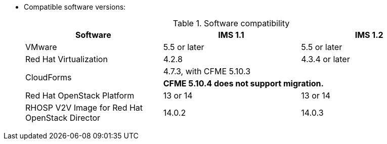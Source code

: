 // Module included in the following assemblies:
// proc_Preparing_the_target_environment.adoc
[id="ref_Software_compatibility_matrix_{context}"]
* Compatible software versions:
+
.Software compatibility
[cols="1,1,1", options="header"]
|===
|Software |IMS 1.1 |IMS 1.2
|VMware |5.5 or later |5.5 or later
|Red Hat Virtualization |4.2.8 |4.3.4 or later
.2+|CloudForms |4.7.3, with CFME 5.10.3 |
ifdef::rhv[]
4.7.4, with CFME 5.10.5
endif::rhv[]
ifdef::osp[]
4.7.4, with CFME 5.10.3
endif::osp[]

2+|*CFME 5.10.4 does not support migration.*

ifdef::rhv[]
You can use CFME 5.10.4 to manage the Red Hat Virtualization environment. Only the migration functionality is affected.
endif::rhv[]

|Red Hat OpenStack Platform |13 or 14 |13 or 14
|RHOSP V2V Image for Red Hat OpenStack Director |14.0.2 |14.0.3
|===

